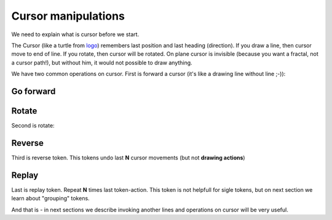 Cursor manipulations
====================

We need to explain what is cursor before we start.

The Cursor (like a turtle from `logo`_) remembers last position and last heading (direction). If you draw a line, then cursor move to end of line. If you rotate, then cursor will be rotated. On plane cursor is invisible (because you want a fractal, not a cursor path!), but without him, it would not possible to draw anything.

We have two common operations on cursor. First is forward a cursor (it's like a drawing line without line ;-)):

Go forward
^^^^^^^^^^

.. tut:animation:: Forward cursor
   :staves: F
   :iterations: 1
   :start: 1

   F@DRAW_LINE, F@COUNT_2      # Let's start with line
   F@DRAW_TRIANGLE, F@COUNT_5  # Draw a triangle.
   F@FORWARD, F@COUNT_2        # Here we add "Forward action" which moving cursor by 2 units.
   F@CALL_F, F@ARGUMENT        # Repeat itself. Next steps are increment iterations.
   !IT_INC
   !IT_INC

Rotate
^^^^^^

Second is rotate:

.. tut:animation:: Rotate cursor
   :staves: F
   :iterations: 1
   :start: 1

   F@DRAW_LINE, F@COUNT_2      # Again, draw line.
   F@ROTATE_LEFT, F@ANGLE_90   # Rotate left cursor by 90°. Notice a token value. It means quarter of full-rotation.
   F@DRAW_TRIANGLE, F@COUNT_5  # Draw a triangle. Notice a heading of triangle.
   F@CALL_F, F@ARGUMENT        # Repeat itself. Next steps are increment iterations.
   !IT_INC
   !IT_INC
   !IT_INC

Reverse
^^^^^^^

Third is reverse token. This tokens undo last **N** cursor movements (but not **drawing actions**)

.. tut:animation:: Reverse cursor
   :staves: F
   :iterations: 1
   :start: 1

   F@DRAW_LINE, F@COUNT_2      # Again, draw line.
   F@DRAW_TRIANGLE, F@COUNT_5  # Draw a triangle.
   F@REVERSE, F@COUNT_2        # Reverse last two cursor action.
   F@ROTATE_LEFT, F@ANGLE_30   # Rotate left cursor by 30°.
   F@CALL_F, F@ARGUMENT        # Repeat itself. Next steps are increment iterations.
   !IT_INC
   !IT_INC
   !IT_INC
   !IT_INC
   !IT_INC

Replay
^^^^^^^

Last is replay token. Repeat **N** times last token-action.
This token is not helpfull for sigle tokens, but on next section
we learn about "grouping" tokens.

.. tut:animation:: Replay
   :staves: F
   :iterations: 1
   :start: 1

   F@DRAW_LINE                 # Again, draw line.
   F@REPLAY, F@COUNT_3         # Replay it three times.
   F@DRAW_TRIANGLE, F@COUNT_5  # Draw a triangle.
   F@CALL_F, F@ARGUMENT        # Repeat itself. Next steps are increment iterations.
   !IT_INC
   !IT_INC

And that is - in next sections we describe invoking another lines and operations on cursor will be very useful.

.. _logo: https://en.wikipedia.org/wiki/Logo_(programming_language)
